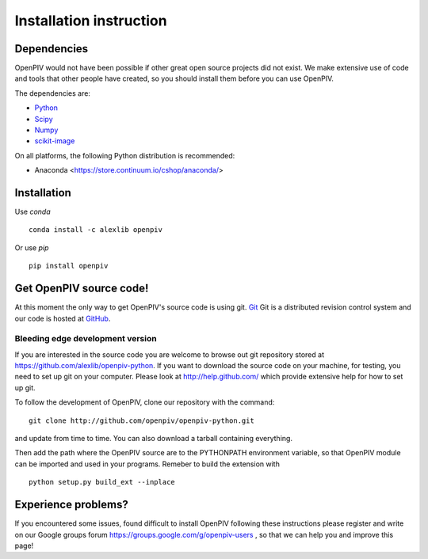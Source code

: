 .. _installation_instruction:

========================
Installation instruction
========================

.. _dependencies:

Dependencies
============

OpenPIV would not have been possible if other great open source projects did not
exist. We make extensive use of code and tools that other people have created, so 
you should install them before you can use OpenPIV.

The dependencies are:


* `Python <http://python.org/>`_
* `Scipy <http://numpy.scipy.org/>`_
* `Numpy <http://www.scipy.org/>`_
* `scikit-image <http://scikit-image.org/>`_

On all platforms, the following Python distribution is recommended:

* Anaconda <https://store.continuum.io/cshop/anaconda/>   


Installation
============

Use `conda` :: 

    conda install -c alexlib openpiv

Or use `pip` :: 

    pip install openpiv
    
Get OpenPIV source code!
========================

At this moment the only way to get OpenPIV's source code is using git. 
`Git <http://en.wikipedia.org/wiki/Git_%28software%29>`_ Git is a distributed revision control system and 
our code is hosted at `GitHub <www.github.com>`_.

Bleeding edge development version
^^^^^^^^^^^^^^^^^^^^^^^^^^^^^^^^^

If you are interested in the source code you are welcome to browse out git repository
stored at https://github.com/alexlib/openpiv-python. If you want to download the source code
on your machine, for testing, you need to set up git on your computer. Please look at 
http://help.github.com/ which provide extensive help for how to set up git.

To follow the development of OpenPIV, clone our repository with the command::

    git clone http://github.com/openpiv/openpiv-python.git

and update from time to  time. You can also download a tarball containing everything.

Then add the path where the OpenPIV source are to the PYTHONPATH environment variable, so 
that OpenPIV module can be imported and used in your programs. Remeber to build the extension
with :: 

    python setup.py build_ext --inplace 
    

Experience problems?
====================
If you encountered some issues, found difficult to install OpenPIV following these instructions
please register and write on our Google groups forum https://groups.google.com/g/openpiv-users , so that we can help you and 
improve this page!





